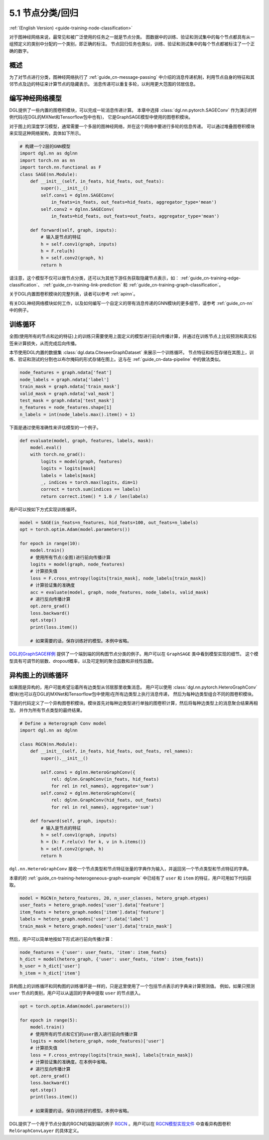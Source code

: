 .. _guide_cn-training-node-classification:

5.1 节点分类/回归
--------------------------------------------------

:ref:`(English Version) <guide-training-node-classification>`

对于图神经网络来说，最常见和被广泛使用的任务之一就是节点分类。
图数据中的训练、验证和测试集中的每个节点都具有从一组预定义的类别中分配的一个类别，即正确的标注。
节点回归任务也类似，训练、验证和测试集中的每个节点都被标注了一个正确的数字。

概述
~~~~~~~~

为了对节点进行分类，图神经网络执行了 :ref:`guide_cn-message-passing`
中介绍的消息传递机制，利用节点自身的特征和其邻节点及边的特征来计算节点的隐藏表示。
消息传递可以重复多轮，以利用更大范围的邻居信息。

编写神经网络模型
~~~~~~~~~~~~~~~~~~~~~~~~~~~~~~~~~~

DGL提供了一些内置的图卷积模块，可以完成一轮消息传递计算。
本章中选择 :class:`dgl.nn.pytorch.SAGEConv` 作为演示的样例代码(在DGL的MXNet和Tensorflow包中也有)，
它是GraphSAGE模型中使用的图卷积模块。

对于图上的深度学习模型，通常需要一个多层的图神经网络，并在这个网络中要进行多轮的信息传递。
可以通过堆叠图卷积模块来实现这种网络架构，具体如下所示。

.. code:: python

    # 构建一个2层的GNN模型
    import dgl.nn as dglnn
    import torch.nn as nn
    import torch.nn.functional as F
    class SAGE(nn.Module):
        def __init__(self, in_feats, hid_feats, out_feats):
            super().__init__()
            self.conv1 = dglnn.SAGEConv(
                in_feats=in_feats, out_feats=hid_feats, aggregator_type='mean')
            self.conv2 = dglnn.SAGEConv(
                in_feats=hid_feats, out_feats=out_feats, aggregator_type='mean')
      
        def forward(self, graph, inputs):
            # 输入是节点的特征
            h = self.conv1(graph, inputs)
            h = F.relu(h)
            h = self.conv2(graph, h)
            return h

请注意，这个模型不仅可以做节点分类，还可以为其他下游任务获取隐藏节点表示，如：
:ref:`guide_cn-training-edge-classification`、
:ref:`guide_cn-training-link-prediction` 和
:ref:`guide_cn-training-graph-classification`。

关于DGL内置图卷积模块的完整列表，读者可以参考 :ref:`apinn`。

有关DGL神经网络模块如何工作，以及如何编写一个自定义的带有消息传递的GNN模块的更多细节，请参考 :ref:`guide_cn-nn` 中的例子。

训练循环
~~~~~~~~~~~~~

全图(使用所有的节点和边的特征)上的训练只需要使用上面定义的模型进行前向传播计算，并通过在训练节点上比较预测和真实标签来计算损失，从而完成后向传播。

本节使用DGL内置的数据集 :class:`dgl.data.CiteseerGraphDataset` 来展示一个训练循环。
节点特征和标签存储在其图上，训练、验证和测试的分割也以布尔掩码的形式存储在图上。这与在
:ref:`guide_cn-data-pipeline` 中的做法类似。

.. code:: python

    node_features = graph.ndata['feat']
    node_labels = graph.ndata['label']
    train_mask = graph.ndata['train_mask']
    valid_mask = graph.ndata['val_mask']
    test_mask = graph.ndata['test_mask']
    n_features = node_features.shape[1]
    n_labels = int(node_labels.max().item() + 1)

下面是通过使用准确性来评估模型的一个例子。

.. code:: python

    def evaluate(model, graph, features, labels, mask):
        model.eval()
        with torch.no_grad():
            logits = model(graph, features)
            logits = logits[mask]
            labels = labels[mask]
            _, indices = torch.max(logits, dim=1)
            correct = torch.sum(indices == labels)
            return correct.item() * 1.0 / len(labels)

用户可以按如下方式实现训练循环。

.. code:: python

    model = SAGE(in_feats=n_features, hid_feats=100, out_feats=n_labels)
    opt = torch.optim.Adam(model.parameters())
    
    for epoch in range(10):
        model.train()
        # 使用所有节点(全图)进行前向传播计算
        logits = model(graph, node_features)
        # 计算损失值
        loss = F.cross_entropy(logits[train_mask], node_labels[train_mask])
        # 计算验证集的准确度
        acc = evaluate(model, graph, node_features, node_labels, valid_mask)
        # 进行反向传播计算
        opt.zero_grad()
        loss.backward()
        opt.step()
        print(loss.item())
    
        # 如果需要的话，保存训练好的模型。本例中省略。


`DGL的GraphSAGE样例 <https://github.com/dmlc/dgl/blob/master/examples/pytorch/graphsage/train_full.py>`__
提供了一个端到端的同构图节点分类的例子。用户可以在 ``GraphSAGE`` 类中看到模型实现的细节。
这个模型具有可调节的层数、dropout概率，以及可定制的聚合函数和非线性函数。

.. _guide_cn-training-rgcn-node-classification:

异构图上的训练循环
~~~~~~~~~~~~~~~~~~~

如果图是异构的，用户可能希望沿着所有边类型从邻居那里收集消息。
用户可以使用 :class:`dgl.nn.pytorch.HeteroGraphConv`
模块(也可以在DGL的MXNet和Tensorflow包中使用)在所有边类型上执行消息传递，
然后为每种边类型组合不同的图卷积模块。

下面的代码定义了一个异构图卷积模块。模块首先对每种边类型进行单独的图卷积计算，然后将每种边类型上的消息聚合结果再相加，
并作为所有节点类型的最终结果。

.. code:: python

    # Define a Heterograph Conv model
    import dgl.nn as dglnn
    
    class RGCN(nn.Module):
        def __init__(self, in_feats, hid_feats, out_feats, rel_names):
            super().__init__()
            
            self.conv1 = dglnn.HeteroGraphConv({
                rel: dglnn.GraphConv(in_feats, hid_feats)
                for rel in rel_names}, aggregate='sum')
            self.conv2 = dglnn.HeteroGraphConv({
                rel: dglnn.GraphConv(hid_feats, out_feats)
                for rel in rel_names}, aggregate='sum')
      
        def forward(self, graph, inputs):
            # 输入是节点的特征
            h = self.conv1(graph, inputs)
            h = {k: F.relu(v) for k, v in h.items()}
            h = self.conv2(graph, h)
            return h


``dgl.nn.HeteroGraphConv`` 接收一个节点类型和节点特征张量的字典作为输入，并返回另一个节点类型和节点特征的字典。

本章的的 :ref:`guide_cn-training-heterogeneous-graph-example`
中已经有了 ``user`` 和 ``item`` 的特征，用户可用如下代码获取。

.. code:: python

    model = RGCN(n_hetero_features, 20, n_user_classes, hetero_graph.etypes)
    user_feats = hetero_graph.nodes['user'].data['feature']
    item_feats = hetero_graph.nodes['item'].data['feature']
    labels = hetero_graph.nodes['user'].data['label']
    train_mask = hetero_graph.nodes['user'].data['train_mask']

然后，用户可以简单地按如下形式进行前向传播计算：

.. code:: python

    node_features = {'user': user_feats, 'item': item_feats}
    h_dict = model(hetero_graph, {'user': user_feats, 'item': item_feats})
    h_user = h_dict['user']
    h_item = h_dict['item']

异构图上的训练循环和同构图的训练循环是一样的，只是这里使用了一个包括节点表示的字典来计算预测值。
例如，如果只预测 ``user`` 节点的类别，用户可以从返回的字典中提取 ``user`` 的节点嵌入。

.. code:: python

    opt = torch.optim.Adam(model.parameters())
    
    for epoch in range(5):
        model.train()
        # 使用所有的节点和它们的user嵌入进行前向传播计算
        logits = model(hetero_graph, node_features)['user']
        # 计算损失值
        loss = F.cross_entropy(logits[train_mask], labels[train_mask])
        # 计算验证集的准确度。在本例中省略。
        # 进行反向传播计算
        opt.zero_grad()
        loss.backward()
        opt.step()
        print(loss.item())
    
        # 如果需要的话，保存训练好的模型。本例中省略。

DGL提供了一个用于节点分类的RGCN的端到端的例子
`RGCN <https://github.com/dmlc/dgl/blob/master/examples/pytorch/rgcn-hetero/entity_classify.py>`__
。用户可以在 `RGCN模型实现文件
<https://github.com/dmlc/dgl/blob/master/examples/pytorch/rgcn-hetero/model.py>`__
中查看异构图卷积 ``RelGraphConvLayer`` 的具体定义。


